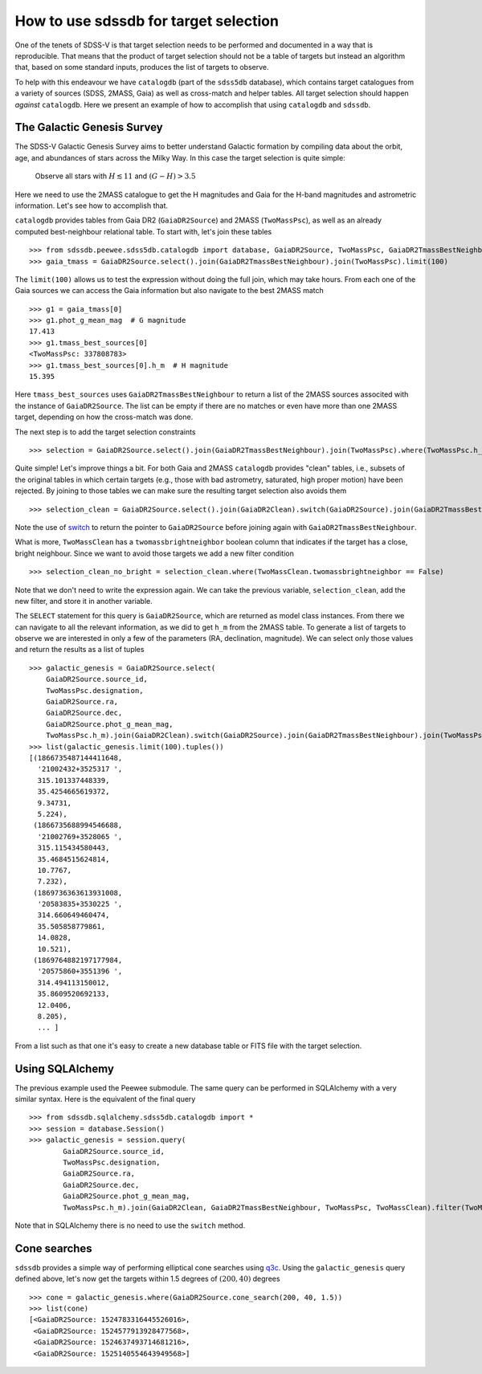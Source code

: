 
.. _target-selection-example:

How to use sdssdb for target selection
======================================

One of the tenets of SDSS-V is that target selection needs to be performed and documented in a way that is reproducible. That means that the product of target selection should not be a table of targets but instead an algorithm that, based on some standard inputs, produces the list of targets to observe.

To help with this endeavour we have ``catalogdb`` (part of the ``sdss5db`` database), which contains target catalogues from a variety of sources (SDSS, 2MASS, Gaia) as well as cross-match and helper tables. All target selection should happen *against* ``catalogdb``. Here we present an example of how to accomplish that using ``catalogdb`` and ``sdssdb``.


The Galactic Genesis Survey
---------------------------

The SDSS-V Galactic Genesis Survey aims to better understand Galactic formation by compiling data about the orbit, age, and abundances of stars across the Milky Way. In this case the target selection is quite simple:

    Observe all stars with :math:`H\lesssim 11` and :math:`(G-H)>3.5`

Here we need to use the 2MASS catalogue to get the H magnitudes and Gaia for the H-band magnitudes and astrometric information. Let's see how to accomplish that.

``catalogdb`` provides tables from Gaia DR2 (``GaiaDR2Source``) and 2MASS (``TwoMassPsc``), as well as an already computed best-neighbour relational table. To start with, let's join these tables ::

    >>> from sdssdb.peewee.sdss5db.catalogdb import database, GaiaDR2Source, TwoMassPsc, GaiaDR2TmassBestNeighbour
    >>> gaia_tmass = GaiaDR2Source.select().join(GaiaDR2TmassBestNeighbour).join(TwoMassPsc).limit(100)

The ``limit(100)`` allows us to test the expression without doing the full join, which may take hours. From each one of the Gaia sources we can access the Gaia information but also navigate to the best 2MASS match ::

    >>> g1 = gaia_tmass[0]
    >>> g1.phot_g_mean_mag  # G magnitude
    17.413
    >>> g1.tmass_best_sources[0]
    <TwoMassPsc: 337808783>
    >>> g1.tmass_best_sources[0].h_m  # H magnitude
    15.395

Here ``tmass_best_sources`` uses ``GaiaDR2TmassBestNeighbour`` to return a list of the 2MASS sources associted with the instance of ``GaiaDR2Source``. The list can be empty if there are no matches or even have more than one 2MASS target, depending on how the cross-match was done.

The next step is to add the target selection constraints ::

    >>> selection = GaiaDR2Source.select().join(GaiaDR2TmassBestNeighbour).join(TwoMassPsc).where(TwoMassPsc.h_m < 11).where((GaiaDR2Source.phot_g_mean_mag - TwoMassPsc.h_m) > 3.5).limit(100)

Quite simple! Let's improve things a bit. For both Gaia and 2MASS ``catalogdb`` provides "clean" tables, i.e., subsets of the original tables in which certain targets (e.g., those with bad astrometry, saturated, high proper motion) have been rejected. By joining to those tables we can make sure the resulting target selection also avoids them ::

    >>> selection_clean = GaiaDR2Source.select().join(GaiaDR2Clean).switch(GaiaDR2Source).join(GaiaDR2TmassBestNeighbour).join(TwoMassPsc).join(TwoMassClean).where(TwoMassPsc.h_m < 11).where((GaiaDR2Source.phot_g_mean_mag - TwoMassPsc.h_m) > 3.5)

Note the use of `switch <http://docs.peewee-orm.com/en/latest/peewee/api.html?highlight=switch#ModelSelect.switch>`__ to return the pointer to ``GaiaDR2Source`` before joining again with ``GaiaDR2TmassBestNeighbour``.

What is more, ``TwoMassClean`` has a ``twomassbrightneighbor`` boolean column that indicates if the target has a close, bright neighbour. Since we want to avoid those targets we add a new filter condition ::

    >>> selection_clean_no_bright = selection_clean.where(TwoMassClean.twomassbrightneighbor == False)

Note that we don't need to write the expression again. We can take the previous variable, ``selection_clean``, add the new filter, and store it in another variable.

The ``SELECT`` statement for this query is ``GaiaDR2Source``, which are returned as model class instances. From there we can navigate to all the relevant information, as we did to get ``h_m`` from the 2MASS table. To generate a list of targets to observe we are interested in only a few of the parameters (RA, declination, magnitude). We can select only those values and return the results as a list of tuples ::

    >>> galactic_genesis = GaiaDR2Source.select(
        GaiaDR2Source.source_id,
        TwoMassPsc.designation,
        GaiaDR2Source.ra,
        GaiaDR2Source.dec,
        GaiaDR2Source.phot_g_mean_mag,
        TwoMassPsc.h_m).join(GaiaDR2Clean).switch(GaiaDR2Source).join(GaiaDR2TmassBestNeighbour).join(TwoMassPsc).join(TwoMassClean).where(TwoMassPsc.h_m < 11, (GaiaDR2Source.phot_g_mean_mag - TwoMassPsc.h_m) > 3.5, TwoMassClean.twomassbrightneighbor == False)
    >>> list(galactic_genesis.limit(100).tuples())
    [(1866735487144411648,
      '21002432+3525317 ',
      315.101337448339,
      35.4254665619372,
      9.34731,
      5.224),
     (1866735688994546688,
      '21002769+3528065 ',
      315.115434580443,
      35.4684515624814,
      10.7767,
      7.232),
     (1869736363613931008,
      '20583835+3530225 ',
      314.660649460474,
      35.505858779861,
      14.0828,
      10.521),
     (1869764882197177984,
      '20575860+3551396 ',
      314.494113150012,
      35.8609520692133,
      12.0406,
      8.205),
      ... ]

From a list such as that one it's easy to create a new database table or FITS file with the target selection.


Using SQLAlchemy
----------------

The previous example used the Peewee submodule. The same query can be performed in SQLAlchemy with a very similar syntax. Here is the equivalent of the final query ::

    >>> from sdssdb.sqlalchemy.sdss5db.catalogdb import *
    >>> session = database.Session()
    >>> galactic_genesis = session.query(
            GaiaDR2Source.source_id,
            TwoMassPsc.designation,
            GaiaDR2Source.ra,
            GaiaDR2Source.dec,
            GaiaDR2Source.phot_g_mean_mag,
            TwoMassPsc.h_m).join(GaiaDR2Clean, GaiaDR2TmassBestNeighbour, TwoMassPsc, TwoMassClean).filter(TwoMassPsc.h_m < 11, (GaiaDR2Source.phot_g_mean_mag - TwoMassPsc.h_m) > 3.5, TwoMassClean.twomassbrightneighbor == False)

Note that in SQLAlchemy there is no need to use the ``switch`` method.


Cone searches
-------------

``sdssdb`` provides a simple way of performing elliptical cone searches using `q3c <https://github.com/segasai/q3c>`__. Using the ``galactic_genesis`` query defined above, let's now get the targets within 1.5 degrees of :math:`(200, 40)` degrees ::

    >>> cone = galactic_genesis.where(GaiaDR2Source.cone_search(200, 40, 1.5))
    >>> list(cone)
    [<GaiaDR2Source: 1524783316445526016>,
     <GaiaDR2Source: 1524577913928477568>,
     <GaiaDR2Source: 1524637493714681216>,
     <GaiaDR2Source: 1525140554643949568>]
